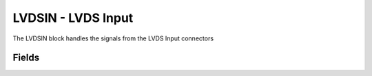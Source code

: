 LVDSIN - LVDS Input
===================

The LVDSIN block handles the signals from the LVDS Input connectors

Fields
------

.. block_fields:: targets/PandABox/blocks/lvdsin/lvdsin.block.ini
